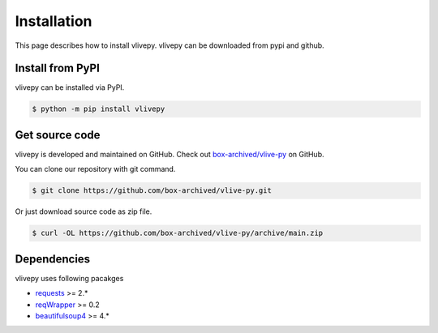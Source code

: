 Installation
============
This page describes how to install vlivepy. vlivepy can be downloaded from pypi and github.

Install from PyPI
-----------------
vlivepy can be installed via PyPI.

.. code-block:: shell

   $ python -m pip install vlivepy

Get source code
---------------
vlivepy is developed and maintained on GitHub. Check out `box-archived/vlive-py <https://github.com/box-archived/vlive-py>`_ on GitHub.

You can clone our repository with git command.

.. code-block:: shell

   $ git clone https://github.com/box-archived/vlive-py.git

Or just download source code as zip file.

.. code-block:: shell

    $ curl -OL https://github.com/box-archived/vlive-py/archive/main.zip

Dependencies
------------
vlivepy uses following pacakges

- `requests <https://pypi.org/project/requests/>`_ >= 2.*
- `reqWrapper <https://pypi.org/project/reqWrapper/>`_ >= 0.2
- `beautifulsoup4 <https://pypi.org/project/beautifulsoup4/>`_ >= 4.*
